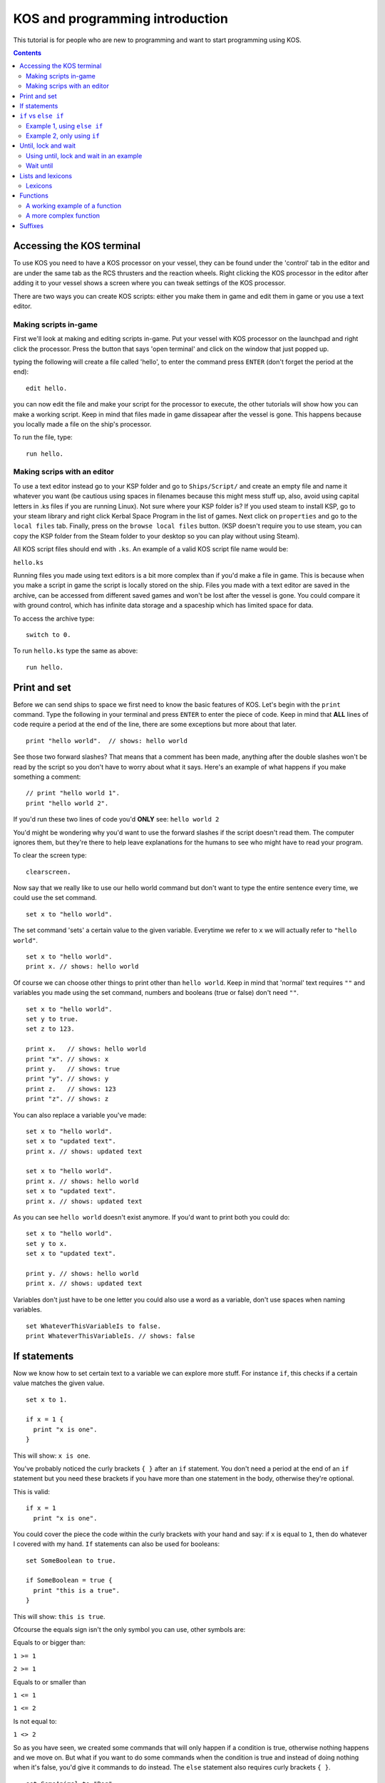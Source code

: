 ********************************
KOS and programming introduction
********************************

This tutorial is for people who are new to programming and want to start programming using KOS.

.. contents:: Contents
    :local:
    :depth: 2

==========================
Accessing the KOS terminal
==========================

To use KOS you need to have a KOS processor on your vessel, they can be found under the 'control' tab in the editor and are under
the same tab as the RCS thrusters and the reaction wheels.
Right clicking the KOS processor in the editor after adding it to your vessel shows a screen where you can tweak settings of the
KOS processor.

There are two ways you can create KOS scripts: either you make them in game and edit them in game or you use a text editor.

Making scripts in-game
______________________

First we'll look at making and editing scripts in-game.
Put your vessel with KOS processor on the launchpad and right click the processor.
Press the button that says 'open terminal' and click on the window that just popped up.

typing the following will create a file called 'hello', to enter the command press ``ENTER`` (don't forget the period at the end):

::

	edit hello.


you can now edit the file and make your script for the processor to execute, the other tutorials will show how you can make a
working script. Keep in mind that files made in game dissapear after the vessel is gone. This happens because you locally made a file on the ship's processor.

To run the file, type:

::

	run hello.


Making scrips with an editor
____________________________

To use a text editor instead go to your KSP folder and go to ``Ships/Script/`` and create an empty file and name it whatever you want
(be cautious using spaces in filenames because this might mess stuff up, also, avoid using capital letters in .ks files if you are running Linux). Not sure where your KSP folder is? If you used steam to install KSP, go to your steam library and right click Kerbal Space Program in the list of games. Next click on ``properties`` and go to the ``local files`` tab. Finally, press on the ``browse local files`` button. (KSP doesn't require you to use steam, you can copy the KSP folder from the Steam folder to your desktop so you can play without using Steam).

All KOS script files should end with ``.ks``.
An example of a valid KOS script file name would be:

``hello.ks``

Running files you made using text editors is a bit more complex than if you'd make a file in game.
This is because when you make a script in game the script is locally stored on the ship.
Files you made with a text editor are saved in the archive, can be accessed from different saved games and won't be lost after
the vessel is gone. You could compare it with ground control, which has infinite data storage and a spaceship which has limited
space for data.

To access the archive type:

::

	switch to 0.

To run ``hello.ks`` type the same as above:

::

	run hello.

=============
Print and set
=============

Before we can send ships to space we first need to know the basic features of KOS.
Let's begin with the ``print`` command. Type the following in your terminal and press ``ENTER`` to enter the piece of code. Keep in mind that **ALL** lines of code require a period
at the end of the line, there are some exceptions but more about that later. ::

	print "hello world".  // shows: hello world

See those two forward slashes? That means that a comment has been made, anything
after the double slashes won't be read by the script so you don't have to worry
about what it says. Here's an example of what happens if you make something a comment: ::

	// print "hello world 1".
	print "hello world 2".

If you'd run these two lines of code you'd **ONLY** see:
``hello world 2``

You'd might be wondering why you'd want to use the forward slashes if the script doesn't read them.
The computer ignores them, but they're there to help leave explanations for the humans to see who might have to read your program.

To clear the screen type: ::

	clearscreen.

Now say that we really like to use our hello world command but don't want to type
the entire sentence every time, we could use the set command. ::

	set x to "hello world".

The set command 'sets' a certain value to the given variable. Everytime we refer
to ``x`` we will actually refer to ``"hello world"``. ::

	set x to "hello world".
	print x. // shows: hello world

Of course we can choose other things to print other than ``hello world``.
Keep in mind that 'normal' text requires ``""`` and variables you made using the
set command, numbers and booleans (true or false) don't need ``""``. ::

	set x to "hello world".
	set y to true.
	set z to 123.

	print x.   // shows: hello world
	print "x". // shows: x
	print y.   // shows: true
	print "y". // shows: y
	print z.   // shows: 123
	print "z". // shows: z

You can also replace a variable you've made: ::

	set x to "hello world".
	set x to "updated text".
	print x. // shows: updated text

	set x to "hello world".
	print x. // shows: hello world
	set x to "updated text".
	print x. // shows: updated text

As you can see ``hello world`` doesn't exist anymore. If you'd want to print
both you could do: ::

	set x to "hello world".
	set y to x.
	set x to "updated text".

	print y. // shows: hello world
	print x. // shows: updated text

Variables don't just have to be one letter you could also use a word as a variable, don't use spaces when naming variables. ::

	set WhateverThisVariableIs to false.
	print WhateverThisVariableIs. // shows: false

=============
If statements
=============

Now we know how to set certain text to a variable we can explore more stuff.
For instance ``if``, this checks if a certain value matches the given value. ::

  set x to 1.

  if x = 1 {
    print "x is one".
  }

This will show: ``x is one``.

You've probably noticed the curly brackets ``{ }`` after an ``if`` statement. You don't need a period at the end of an ``if`` statement but you need these brackets if you have more than one statement in the body, otherwise they're optional.

This is valid: ::

  if x = 1
    print "x is one".

You could cover the piece the code within the curly brackets with your hand and say: if ``x`` is equal to ``1``, then do whatever
I covered with my hand. ``If`` statements can also be used for booleans: ::

  set SomeBoolean to true.

  if SomeBoolean = true {
    print "this is a true".
  }

This will show: ``this is true``.

Ofcourse the equals sign isn't the only symbol you can use, other symbols are:


Equals to or bigger than:

``1 >= 1``

``2 >= 1``

Equals to or smaller than

``1 <= 1``

``1 <= 2``

Is not equal to:

``1 <> 2``

So as you have seen, we created some commands that will only happen if a condition is true, otherwise nothing happens and we move
on. But what if you want to do some commands when the condition is true and instead of doing nothing when it's false,
you'd give it commands to do instead. The ``else`` statement also requires curly brackets ``{ }``. ::

  set SomeAnimal to "Dog".

  if SomeAnimal = "Cat" {
    print "this is a cat".
  } else {
    print "this is not a cat".
  }

Since ``SomeAnimal`` isn't ``Cat``, it skips whatever would happen if ``SomeAnimal`` would be ``Cat``. Then it checks what else to do, which is
to print ``this is not a cat``. You could expand this by using ``else if``, which means that if the first ``if`` statement isn't true
then check the following ``if`` statement. ::

  set SomeAnimal to "Dog".

  if SomeAnimal = "Cat" {
    print "this is a cat".
  } else if SomeAnimal = "Dog" {
    print "this is a dog".
  } else {
    print "this is neither a cat nor a dog".
  }

This would print ``this is a dog``.

=====================
``if`` vs ``else if``
=====================

Hopefully you now know the basics of how ``if`` works. You might be wondering why use ``else if`` if it's the same as ``if``.

Example 1, using ``else if``
____________________________
::

	if distance <= 1 {
  	  print "Distance is within a meter.".
	} else if distance <= 100 {
  	  print "Distance is within 100 meters.".
	} else {
	  print "Distance is farther than 100 m.".
	}

Example 2, only using ``if``
____________________________
::

	if distance <= 1 {
	  print "Distance is within a meter.".
	}
	if distance <= 100 {
  	  print "Distance is within 100 meters.".
	}
	if distance > 1000 {
  	  print "Distance is farther than 1 kilometer.".
	}

Using example 1, if your distance is less than a meter you'll get the following message: ::

	Distance is within a meter.

Using example 2, if your distance is less than a meter you'll get the following messages: ::

	Distance is within a meter.
	Distance is within 100 meters.

As you can imagine the second example isn't good. If we're at less than a meter away from something and the messages for if we would be farther
than 100 meters show up we have a big problem. This could be fixed by doing the following, but **THIS IS UNNECESSARILY COMPLEX**: ::

 set Done to false.

 if Done = false {
   if distance <= 1 {
     print "Distance is within a meter.".
     set NotDone to false.
   }
 }

 if Done = false {
   if distance <= 100 {
     print "Distance is within 100 meters.".
     set NotDone to false.
   }
 }

 if Done = false {
   if distance > 1000 {
     print "Distance is farther than 1 kilometer.".
     set NotDone to false.
   }
 }

Now this essentially does the same as the ``else if`` script but it's way more confusing and complicating.

====================
Until, lock and wait
====================

The ``wait`` command is pretty straight forward: ::

  wait 10.
  print "done waiting".


It will take 10 seconds before ``done waiting`` shows up.
Using ``wait 0`` will let the script wait for one physics tick (a physics tick is the time it takes for KSP to update its physics), this can be handy for when you're doing stuff with maneuvers. Maneuvers don't show up instantly but show up
after one physics tick. More about maneuvers in a future tutorial.

The ``until`` command will keep looping a piece of code until the given value has been met. Here's a simple example of what you can do with an ``until`` command: ::

  set x to 0.
  until x > 100 {
    print x.
    set x to x + 1.
  }

This first sets ``x`` to 0 and until ``x`` is bigger than 100 it does whatever happens within the brackets.
In this case it prints ``x`` and then it increases ``x`` by 1. This loop repeats itself until ``x`` is bigger than 100.
Before we can talk about more complex until loops let's first talk about ``time:seconds`` and the ``lock`` command. ::

  print time:seconds.

Will print the current time in seconds. Let's say the in-game time is 1 minute.
It would print ``60``. You can also set the current in-game time as a variable: ::

  set CurrentTime to time:seconds.

The variable ``CurrentTime`` will stay 60 seconds. Eventhough the in-game time changes: ::

  set CurrentTime to time:seconds.
  print CurrentTime. // shows: 60
  wait 10.
  print CurrentTime. // shows: 60

As you can see, eventhough the in-game time has changed the variable ``CurrentTime`` is still 60. The ``set`` command does **NOT** constantly update the variable. If you want a constantly updating variable you have to use the ``lock`` command.
Here's an example of what the ``lock`` command can do: ::

  lock TimeSecondsPlusTen to time:seconds + 10.

If you print ``TimeSecondsPlusTen`` at 60 seconds it will show 70, if you print
``TimeSecondsPlusTen`` at 4000 seconds it will show 4010.

Using until, lock and wait in an example
_________________________________________

If we now combine all the command we can make the following piece of code: ::

  set Adder to 0.
  lock Multiplier to Adder * 2.
  set TimePlusFive to time:seconds + 5.

  until time:seconds > TimePlusFive {
    print Multiplier.
    set Adder to Adder + 1.
    wait 1.
  }

So an easy way to read the until loop is to cover what ever is inside of the curly brackets
and say: until ``time:seconds`` is bigger than our current time plus 5 seconds, repeat whatever I covered with my hand.
In this case that'd be: print ``Multiplier``, increase the value of ``Adder`` and wait 1 second.

The outcome of this piece of code is: ::

  0
  2
  4
  6
  8
  10

Wait until
__________

You can also use the ``wait until`` command, this pauses the current script until the
conditions have been met. ::

  set TimePlusFive to time:seconds + 5.
  wait until time:seconds > TimePlusFive.
  print "done waiting".

It will take 5 seconds for ``done waiting`` to show up.
Note: the ``wait until`` command only checks the condition once per physics tick.  Using ``wait until`` for a fraction of a physics tick will round up to the start of a new physics tick.

==================
Lists and lexicons
==================

::

  set Value1 to 0.
  set Value2 to 5.
  set Value3 to 10.
  set Value4 to 15.
  set Value5 to 20.

Let's say we want to put these values in a list we want to edit later we can put them into a list by typing the following: ::

  set ValueList to list(Value1, Value2, Value3, Value4, Value5).
  print ValueList.

This will show: ::

  [0] = 0
  [1] = 5
  [2] = 10
  [3] = 15
  [4] = 20

As you can see the list goes from 0-4 instead of 1-5. So if you'd want to access ``Value3`` you'd need to look for ``[2]``.
This can be done as follows: ::

  print ValueList[2]. // shows 10

But let's say you want to print every item in the list you could do: ::

  print ValueList[0]. // shows 0
  print ValueList[1]. // shows 5
  print ValueList[2]. // shows 10
  print ValueList[3]. // shows 15
  print ValueList[4]. // shows 20

But the problem with this is that you have to know how big the list is and it'd take up a lot space when dealing with big lists. ::

  for Whatever in ValueList {
    print Whatever.
  }

  for Value in ValueList {
    print Value.
  }

Both pieces of code do **EXACTLY** the same.
This checks each item in a given list (now called ``Whatever``) and does what the curly brackets contains.
(For each item in the list called ``ValueList``, which we call ``Whatever``, do whatever is inside of the brackets).

In this case it prints: ::

  0
  5
  10
  15
  20

You can also use variables to check an item in a list: ::

  set x to 3.
  print ValueList[x]. // shows 15

Does the same as: ::

  print ValueList[3]. // also shows 15

Lexicons
________

Lexicons are in a way the same as lists but they have some crucial differences.
Lexicons can store a pair of information, for example: ::

  set MyLexicon to lexicon("MyValue1", 100, "MyValue2", 200, "MyValue3", 300).

The following piece of code acts **EXACTLY** the same as the piece of code above but is easier to read: ::

  set MyLexicon to lexicon(
    "MyValue1", 100,
    "MyValue2", 200,
    "MyValue3", 300
  ).

::

  print MyLexicon["MyValue1"]. // shows 100
  print MyLexicon["MyValue2"]. // shows 200
  print MyLexicon["MyValue3"]. // shows 300

NOTE: print ``MyLexicon[100]``. will NOT work.

=========
Functions
=========

Imagine you're driving in a manual shift car for with an instructor for the first time.
He helps you getting into first gear and tells you the following when you want to accelerate: ::

  Let go of the gas pedal.
  Press in the clutch pedal.
  Shift the gear stick from first to second.
  Let go of the clutch pedal.
  Press in the gas pedal.

After a while he tells you: ::

  Let go of the gas pedal.
  Press in the clutch pedal.
  Shift the gear stick from second to third.
  Let go of the clutch pedal.
  Press in the gas pedal.

Not long after that he tells you: ::

  Let go of the gas pedal.
  Press in the clutch pedal.
  Shift the gear stick from third to fourth.
  Let go of the clutch pedal.
  Press in the gas pedal.

Wouldn't it be easier if instead of telling you the entire procedure he'd tell you the following: ::

  Shift from first to second.
  And after a after he tells you:
  Shift from second to third.
  And not long after that he tells you:
  Shift from third to fourth.

As you can see you only need to know how to shift once (if you're a quick learner) and after that telling the whole process is
repetitive. The same goes for code in KOS, you might want to use a piece of code more than once without typing it out everytime.
This is called a ``function`` and functions often have ``parameters`` (similar to starting conditions).

Keep in mind that the following piece of code is pseudo-code and is not actual working code but an example of what functions
are like: ::

  Function ShiftGearFirstToSecond {
    Let go of the gas pedal.
    Press in the clutch pedal.
    Shift the gear stick from first gear to second gear.
    Let go of the clutch pedal.
    Press in the gas pedal.
  }

Your instructor could now say ``ShiftGearFirstToSecond()`` and you'd know how to go from the first gear to the second.
But this is only about going from the first gear to the second and not from the second gear to the third.
To do that you'd need to have blank spaces for you to fill in with your desired gears. ::

  Function ShiftGear {
    Let go of the gas pedal.
    Press in the clutch pedal.
    Shift the gear stick from ____ to ____.
    Let go of the clutch pedal.
    Press in the gas pedal.
  }

On paper this sounds like a great idea but if your instructor tells you ``ShiftGear()`` ``first gear``, ``second gear``. But you're not sure where to
put ``first gear`` and where to put ``second gear``. Wouldn't it be handy if you made rule that the first word your instructor says is the
gear you start in and the second word he says is the gear you end in? Well luckily there's a way to apply that rule.
This is were ``parameters`` come into play, all functions get called using ``()`` after the function name and inside of the brackets
you put the parameters. ::

  Function ShiftGear {
    Parameter StartGear.
    Parameter EndGear.

    Let go of the gas pedal.
    Press in the clutch pedal.
    Shift the gear stick from StartGear to EndGear.
    Let go of the clutch pedal.
    Press in the gas pedal.
  }

As you can see we replaced the blank spaces with variables (parameters are also variables).
So to go from first gear to second gear you'd use:
``ShiftGear(first, second)``.
To go from second to third you'd use:
``ShiftGear(second, third)``.
To go from third to second you'd use:
``ShiftGear(third, second)``.

A working example of a function
_______________________________

Here's an example of a simple function which works in KOS: ::

  Function OneThroughFivePrint {
    print 1.
    print 2.
    print 3.
    print 4.
    print 5.
    }

Functions can have any name but avoid making functions and variables the same name as this will very likely cause problems.
A function will do anything that's inside of the curly brackets. To use this function type the following: ::

 OneThroughFivePrint().

This will show: ::

  1
  2
  3
  4
  5

A more complex function
________________________

Here's an example of a more complex function which has a parameter and will also work in KOS:

Let's say we're in a perfectly circular orbit around kerbin, we can use the following formula:
``velocity = (2 * pi * radius) / orbital period``
(https://en.wikipedia.org/wiki/Circular_motion#Formulas)

Ignore how ``ship:orbit:period`` works for now, that will be discussed in the next chapter. ::

  Function VelocityCalculator {
    Parameter OrbitHeight.

    set KerbinRadius to 600000.
    set TotalRadius to OrbitHeight + KerbinRadius.
    set OrbitalPeriod to ship:orbit:period.
    print (2 * 3.1416 * TotalRadius) / OrbitalPeriod.
  }

If you're in a 400 km circular orbit and type: ::

  VelocityCalculator(400000).

Will show your orbital velocity.

Now what if you want to use the velocity for other calculations, is that possible? Yes of course that's possible!
The ``return`` command is very helpful is these situations. The ``return`` function returns a value, piece of text, boolean etc and ends
the function it is in. ::

  Function VelocityCalculator {
    Parameter OrbitHeight.

    set KerbinRadius to 600000.
    set TotalRadius to OrbitHeight + KerbinRadius.
    set OrbitalPeriod to ship:orbit:period.
    return (2 * 3.1416 * TotalRadius) / OrbitalPeriod.
    // everything after the return command will be skipped because a return command ends a function.
    print "this will be skipped".
  }

  set CurrentVelocity to VelocityCalculator(400000).
  print CurrentVelocity.

Will show your orbital velocity for a circular orbit at 400 kilometers.

========
Suffixes
========

In KOS you can access information about orbits using special structures.
Let's start with things we can check about our ship's orbit. ::

  print ship:orbit:apoapsis. // shows the ship's apoapsis
  print kerbin:orbit:apoapsis. // shows kerbin's apoapsis
  print ship:body:orbit:apoapsis. // shows kerbin's apoapsis if you're currently orbiting kerbin

You could compare these structures to a fill in the blanks story: ::

  print ___:orbit:apoapsis. // shows the apoapsis of whatever you fill in the blank

There are also other things you can get instead of just apoapsis, for example: ::

  print ship:orbit:periapsis. // shows the ship's periapsis
  print ship:orbit:period. // shows the ship's period
  print ship:orbit:inclination. // shows the ship's inclination
  print ship:orbit:eccentricity. // shows the ship's eccentricity
  print ship:orbit:semimajoraxis. // shows the ship's semimajoraxis

The full list of things you can add after :orbit can be found here:
https://ksp-kos.github.io/KOS/structures/orbits/orbit.html

Taking a step back, you can also look up values of planets ::

  print kerbin:name. // shows kerbin
  print kerbin:mass. // shows kerbin's mass
  print kerbin:radius // shows kerbin's radius
  print kerbin:mu // shows kerbin's gravitational parameter

If you're currently orbiting kerbin, the following is true: ::

  print ship:body:name. // shows kerbin
  print ship:body:mass. // shows kerbin's mass
  print ship:body:radius // shows kerbin's radius
  print ship:body:mu // shows kerbin's gravitational parameter

More information about that here:
https://ksp-kos.github.io/KOS/structures/orbits/orbitable.html
